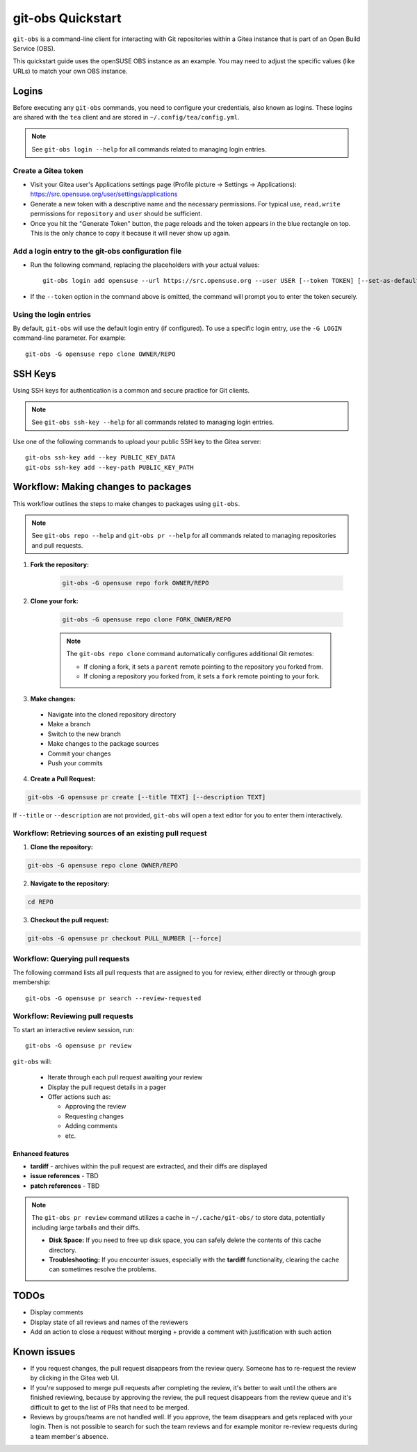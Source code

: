 ==================
git-obs Quickstart
==================

``git-obs`` is a command-line client for interacting with Git repositories
within a Gitea instance that is part of an Open Build Service (OBS).

This quickstart guide uses the openSUSE OBS instance as an example.
You may need to adjust the specific values (like URLs) to match your own OBS instance.


Logins
======

Before executing any ``git-obs`` commands, you need to configure your
credentials, also known as logins.  These logins are shared with the ``tea``
client and are stored in ``~/.config/tea/config.yml``.

.. note::
    See ``git-obs login --help`` for all commands related to managing login entries.


Create a Gitea token
--------------------

- Visit your Gitea user's Applications settings page (Profile picture -> Settings -> Applications):
  `https://src.opensuse.org/user/settings/applications <https://src.opensuse.org/user/settings/applications>`_
- Generate a new token with a descriptive name and the necessary permissions.
  For typical use, ``read,write`` permissions for ``repository`` and ``user`` should be sufficient.
- Once you hit the "Generate Token" button, the page reloads and the token appears in the blue rectangle on top.
  This is the only chance to copy it because it will never show up again.


Add a login entry to the git-obs configuration file
---------------------------------------------------

- Run the following command, replacing the placeholders with your actual values::

    git-obs login add opensuse --url https://src.opensuse.org --user USER [--token TOKEN] [--set-as-default]

- If the ``--token`` option in the command above is omitted,
  the command will prompt you to enter the token securely.


Using the login entries
-----------------------

By default, ``git-obs`` will use the default login entry (if configured).
To use a specific login entry, use the ``-G LOGIN`` command-line parameter. For example::

    git-obs -G opensuse repo clone OWNER/REPO


SSH Keys
========

Using SSH keys for authentication is a common and secure practice for Git clients.

.. note::
    See ``git-obs ssh-key --help`` for all commands related to managing login entries.

Use one of the following commands to upload your public SSH key to the Gitea server::

    git-obs ssh-key add --key PUBLIC_KEY_DATA
    git-obs ssh-key add --key-path PUBLIC_KEY_PATH



Workflow: Making changes to packages
====================================

This workflow outlines the steps to make changes to packages using ``git-obs``.

.. note::
    See ``git-obs repo --help`` and ``git-obs pr --help``
    for all commands related to managing repositories and pull requests.


1. **Fork the repository:**

    .. code::

        git-obs -G opensuse repo fork OWNER/REPO

2. **Clone your fork:**

    .. code::

        git-obs -G opensuse repo clone FORK_OWNER/REPO

    .. note::
        The ``git-obs repo clone`` command automatically configures additional Git remotes:

        - If cloning a fork, it sets a ``parent`` remote pointing to the repository you forked from.
        - If cloning a repository you forked from, it sets a ``fork`` remote pointing to your fork.

3. **Make changes:**

  - Navigate into the cloned repository directory
  - Make a branch
  - Switch to the new branch
  - Make changes to the package sources
  - Commit your changes
  - Push your commits

4. **Create a Pull Request:**

.. code::

    git-obs -G opensuse pr create [--title TEXT] [--description TEXT]

If ``--title`` or ``--description`` are not provided, ``git-obs`` will open a text editor for you to enter them interactively.


Workflow: Retrieving sources of an existing pull request
--------------------------------------------------------

1. **Clone the repository:**

.. code::

    git-obs -G opensuse repo clone OWNER/REPO


2. **Navigate to the repository:**

.. code::

    cd REPO

3. **Checkout the pull request:**

.. code::

    git-obs -G opensuse pr checkout PULL_NUMBER [--force]


Workflow: Querying pull requests
--------------------------------

The following command lists all pull requests that are assigned to you for review, either directly or through group membership::

    git-obs -G opensuse pr search --review-requested


Workflow: Reviewing pull requests
---------------------------------

To start an interactive review session, run::

    git-obs -G opensuse pr review

``git-obs`` will:

  - Iterate through each pull request awaiting your review
  - Display the pull request details in a pager
  - Offer actions such as:

    - Approving the review
    - Requesting changes
    - Adding comments
    - etc.

Enhanced features
~~~~~~~~~~~~~~~~~

- **tardiff** - archives within the pull request are extracted, and their diffs are displayed
- **issue references** - TBD
- **patch references** - TBD

.. note::
    The ``git-obs pr review`` command utilizes a cache in ``~/.cache/git-obs/`` to store data, potentially including large tarballs and their diffs.

    - **Disk Space:** If you need to free up disk space, you can safely delete the contents of this cache directory.
    - **Troubleshooting:** If you encounter issues, especially with the **tardiff** functionality, clearing the cache can sometimes resolve the problems.


TODOs
=====
- Display comments
- Display state of all reviews and names of the reviewers
- Add an action to close a request without merging + provide a comment with justification with such action


Known issues
============
- If you request changes, the pull request disappears from the review query.
  Someone has to re-request the review by clicking in the Gitea web UI.
- If you're supposed to merge pull requests after completing the review,
  it's better to wait until the others are finished reviewing,
  because by approving the review, the pull request disappears from the review queue
  and it's difficult to get to the list of PRs that need to be merged.
- Reviews by groups/teams are not handled well.
  If you approve, the team disappears and gets replaced with your login.
  Then is not possible to search for such the team reviews and for example monitor
  re-review requests during a team member's absence.
